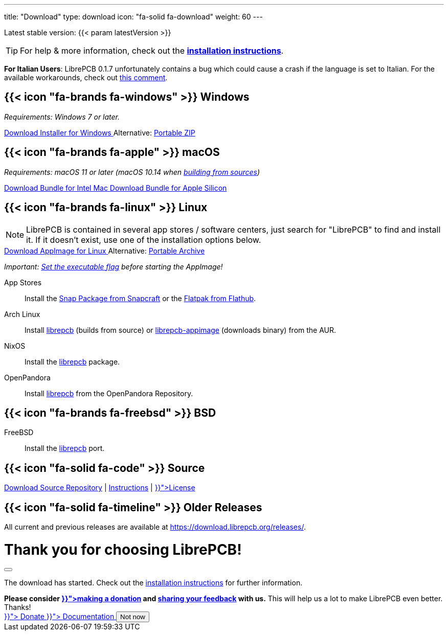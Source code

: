 ---
title: "Download"
type: download
icon: "fa-solid fa-download"
weight: 60
---

:version: {{< param latestVersion >}}
:releases-url: https://download.librepcb.org/releases/
:base-url: {releases-url}{version}
:windows-installer-url: {base-url}/librepcb-installer-{version}-windows-x86.exe
:windows-zip-url: {base-url}/librepcb-{version}-windows-x86.zip
:linux-appimage-url: {base-url}/librepcb-{version}-linux-x86_64.AppImage
:linux-archive-url: {base-url}/librepcb-{version}-linux-x86_64.tar.gz
:mac-bundle-url: {base-url}/librepcb-{version}-mac-x86_64.dmg
:mac-arm64-bundle-url: {base-url}/librepcb-{version}-mac-arm64.dmg
:source-url: {base-url}/librepcb-{version}-source.zip

[subs="attributes"]
++++
<p class="text-muted">Latest stable version: {version}</p>
++++

[TIP]
====
For help & more information, check out the
https://librepcb.org/docs/installation/[*installation instructions*].
====

// Important known issue for LibrePCB 0.1.7. Should be removed after the next
// release (including the JS function showKnownIssueIfItalian()).
[IMPORTANT.known-issue-italian-{version}.d-none]
====
**For Italian Users**:
LibrePCB 0.1.7 unfortunately contains a bug which could cause a crash if the
language is set to Italian. For the available workarounds, check out
https://github.com/LibrePCB/LibrePCB/issues/1101#issuecomment-1429794854[this comment].
====

[.download-section.windows]
== {{< icon "fa-brands fa-windows" >}} Windows

_Requirements: Windows 7 or later._

[subs="attributes"]
++++
<div class="d-flex flex-column flex-lg-row my-3">
  <a class="btn btn-primary btn-download windows download-link me-2" role="button"
     href="{windows-installer-url}" >
    <i class="fa-solid fa-download"></i>
    Download Installer for Windows
  </a>
  <span class="align-self-center">
    <span class="d-none d-md-inline-block">Alternative:</span>
    <a href="{windows-zip-url}" class="download-link">Portable ZIP</a>
  </span>
</div>
++++

[.download-section.macos]
== {{< icon "fa-brands fa-apple" >}} macOS

_Requirements: macOS 11 or later (macOS 10.14 when
https://librepcb.org/docs/installation/build-from-sources/[building from sources])_

[subs="attributes"]
++++
<div class="d-flex flex-column flex-lg-row my-3">
  <a class="btn btn-primary btn-download macos download-link me-2" role="button"
     href="{mac-bundle-url}">
    <i class="fa-solid fa-download"></i>
    Download Bundle for Intel Mac
  </a>
  <a class="btn btn-primary btn-download macos download-link me-2" role="button"
     href="{mac-arm64-bundle-url}">
    <i class="fa-solid fa-download"></i>
    Download Bundle for Apple Silicon
  </a>
</div>
++++

[.download-section.linux]
== {{< icon "fa-brands fa-linux" >}} Linux

[NOTE]
====
LibrePCB is contained in several app stores / software centers, just search
for "LibrePCB" to find and install it. If it doesn't exist, use one of the
installation options below.
====

[subs="attributes"]
++++
<div class="d-flex flex-column flex-lg-row my-3">
  <a class="btn btn-primary btn-download linux download-link me-2" role="button"
     href="{linux-appimage-url}">
    <i class="fa-solid fa-download"></i>
    Download AppImage for Linux
  </a>
  <span class="align-self-center">
    <span class="d-none d-md-inline-block">Alternative:</span>
    <a href="{linux-archive-url}" class="download-link">Portable Archive</a>
  </span>
</div>
++++

_Important:
https://librepcb.org/docs/installation/linux/[Set the executable flag]
before starting the AppImage!_

App Stores::
  Install the
  https://snapcraft.io/librepcb[Snap Package from Snapcraft] or the
  https://flathub.org/apps/details/org.librepcb.LibrePCB[Flatpak from Flathub].

Arch Linux::
  Install https://aur.archlinux.org/packages/librepcb/[librepcb]
  (builds from source)
  or https://aur.archlinux.org/packages/librepcb-appimage/[librepcb-appimage] (downloads binary) from the AUR.

NixOS::
  Install the
  https://search.nixos.org/packages?from=0&size=50&sort=relevance&type=packages&query=librepcb[librepcb]
  package.

OpenPandora::
  Install https://repo.openpandora.org/?page=detail&app=librepcb[librepcb]
  from the OpenPandora Repository.

[.download-section.bsd]
== {{< icon "fa-brands fa-freebsd" >}} BSD

FreeBSD::
  Install the https://www.freshports.org/cad/librepcb/[librepcb] port.

== {{< icon "fa-solid fa-code" >}} Source

[subs="attributes"]
++++
<div class="d-flex flex-column flex-lg-row my-3">
  <a class="btn btn-secondary me-2" role="button" href="{source-url}" >
    <i class="fa-solid fa-download"></i>
    Download Source
  </a>
  <span class="align-self-center">
    <a href="https://github.com/LibrePCB/LibrePCB"><i class="fa-brands fa-github"></i> Repository</a>
    | <a href="https://librepcb.org/docs/installation/build-from-sources/">Instructions</a>
    | <a href="{{< relref "about/license/index.adoc" >}}">License</a>
  </span>
</div>
++++

== {{< icon "fa-solid fa-timeline" >}} Older Releases

All current and previous releases are available at {releases-url}.

// Modal dialog after download.
++++
<div class="modal fade" id="download-dialog" tabindex="-1"
     aria-labelledby="download-dialog-label" aria-hidden="true">
  <div class="modal-dialog modal-dialog-centered">
    <div class="modal-content">
      <div class="modal-header">
        <h1 class="modal-title fs-5" id="download-dialog-label">
          Thank you for choosing LibrePCB!
          <i class="fa-solid fa-rocket"></i>
        </h1>
        <button type="button" class="btn-close" data-bs-dismiss="modal"
                aria-label="Close"></button>
      </div>
      <div class="modal-body">
        <p>
          The download has started. Check out the
          <a href="https://librepcb.org/docs/installation/" class="fw-bold">installation instructions</a>
          for further information.
        </p>
        <div class="alert alert-info">
          <b>Please consider
          <a href="{{< relref "donate/index.adoc" >}}">making a donation</a> and
          <a href="https://show.forms.app/librepcb/feedback">sharing your feedback</a>
          with us.</b> This will help us a lot to make LibrePCB even better. Thanks!
        </div>
      </div>
      <div class="modal-footer">
        <a class="btn btn-danger" role="button"
           href="{{< relref "donate/index.adoc" >}}">
          <i class="fa-solid fa-heart"></i>
          Donate
        </a>
        <a class="btn btn-warning" role="button"
           href="{{< relref "docs/index.md" >}}">
          <i class="fa-solid fa-book"></i>
          Documentation
        </a>
        <button type="button" class="btn btn-secondary"
                data-bs-dismiss="modal">Not now</button>
      </div>
    </div>
  </div>
</div>
++++

